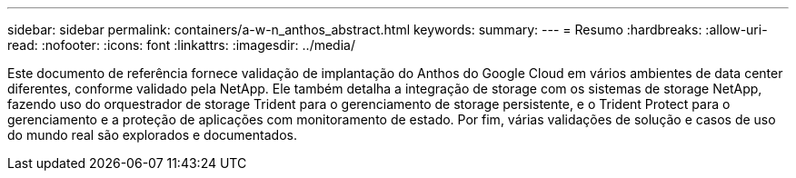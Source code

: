 ---
sidebar: sidebar 
permalink: containers/a-w-n_anthos_abstract.html 
keywords:  
summary:  
---
= Resumo
:hardbreaks:
:allow-uri-read: 
:nofooter: 
:icons: font
:linkattrs: 
:imagesdir: ../media/


[role="lead"]
Este documento de referência fornece validação de implantação do Anthos do Google Cloud em vários ambientes de data center diferentes, conforme validado pela NetApp. Ele também detalha a integração de storage com os sistemas de storage NetApp, fazendo uso do orquestrador de storage Trident para o gerenciamento de storage persistente, e o Trident Protect para o gerenciamento e a proteção de aplicações com monitoramento de estado. Por fim, várias validações de solução e casos de uso do mundo real são explorados e documentados.
